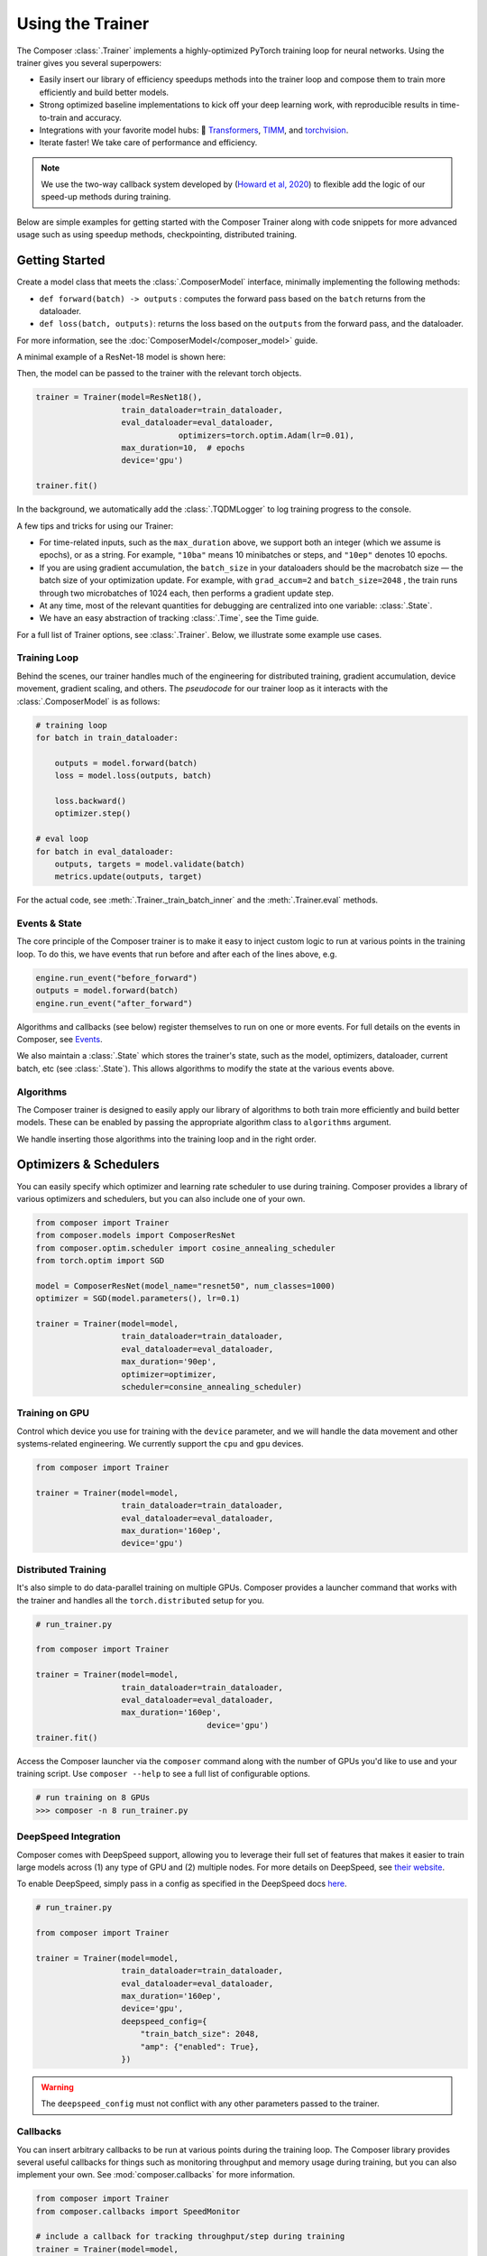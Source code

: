 Using the Trainer
=================

The Composer :class:`.Trainer` implements a highly-optimized PyTorch training loop for neural networks. Using the trainer gives you several superpowers:

-  Easily insert our library of efficiency speedups methods into the
   trainer loop and compose them to train more efficiently and build
   better models.
-  Strong optimized baseline implementations to kick off your deep
   learning work, with reproducible results in time-to-train and
   accuracy.
-  Integrations with your favorite model hubs:
   🤗 `Transformers`_, `TIMM`_, and `torchvision`_.
-  Iterate faster! We take care of performance and efficiency.

.. note::

    We use the two-way callback system developed by (`Howard et al,
    2020 <https://arxiv.org/abs/2002.04688>`__) to flexible add the logic of
    our speed-up methods during training.


Below are simple examples for getting started with the Composer Trainer
along with code snippets for more advanced usage such as using speedup
methods, checkpointing, distributed training.

Getting Started
---------------

Create a model class that meets the :class:`.ComposerModel` interface,
minimally implementing the following methods:

-  ``def forward(batch) -> outputs`` : computes the forward pass based
   on the ``batch`` returns from the dataloader.
-  ``def loss(batch, outputs)``: returns the loss based on the
   ``outputs`` from the forward pass, and the dataloader.

For more information, see the :doc:`ComposerModel</composer_model>` guide.

A minimal example of a ResNet-18 model is shown here:

.. testcode::

   import torchvision
   import torch.nn.functional as F

   from composer.models import ComposerModel

   class ResNet18(ComposerModel):

       def __init__(self):
           super().__init__()
           self.model = torchvision.models.resnet18()

       def forward(self, batch):
           inputs, _ = batch
           return self.model(inputs)

       def loss(self, outputs, batch):
           _, targets = batch
           return F.cross_entropy(outputs, targets)

Then, the model can be passed to the trainer with the relevant torch
objects.

.. code:: python

   trainer = Trainer(model=ResNet18(),
                     train_dataloader=train_dataloader,
                     eval_dataloader=eval_dataloader,
                                 optimizers=torch.optim.Adam(lr=0.01),
                     max_duration=10,  # epochs
                     device='gpu')

   trainer.fit()

In the background, we automatically add the :class:`.TQDMLogger` to log
training progress to the console.


A few tips and tricks for using our Trainer:

-  For time-related inputs, such as the ``max_duration`` above, we
   support both an integer (which we assume is epochs), or as a string.
   For example, ``"10ba"`` means 10 minibatches or steps, and ``"10ep"``
   denotes 10 epochs.
-  If you are using gradient accumulation, the ``batch_size`` in your
   dataloaders should be the macrobatch size — the batch size of your
   optimization update. For example, with ``grad_accum=2`` and
   ``batch_size=2048`` , the train runs through two microbatches of 1024
   each, then performs a gradient update step.
-  At any time, most of the relevant quantities for debugging are
   centralized into one variable: :class:`.State`.
-  We have an easy abstraction of tracking :class:`.Time`, see the Time guide.

For a full list of Trainer options, see :class:`.Trainer`. Below, we
illustrate some example use cases.

Training Loop
~~~~~~~~~~~~~

Behind the scenes, our trainer handles much of the engineering for
distributed training, gradient accumulation, device movement, gradient
scaling, and others. The *pseudocode* for our trainer loop as it
interacts with the :class:`.ComposerModel` is as follows:

.. code:: python

   # training loop
   for batch in train_dataloader:

       outputs = model.forward(batch)
       loss = model.loss(outputs, batch)

       loss.backward()
       optimizer.step()

   # eval loop
   for batch in eval_dataloader:
       outputs, targets = model.validate(batch)
       metrics.update(outputs, target)

For the actual code, see :meth:`.Trainer._train_batch_inner` and the :meth:`.Trainer.eval` methods.

Events & State
~~~~~~~~~~~~~~

The core principle of the Composer trainer is to make it easy to inject
custom logic to run at various points in the training loop. To do this,
we have events that run before and after each of the lines above, e.g.

.. code:: python

   engine.run_event("before_forward")
   outputs = model.forward(batch)
   engine.run_event("after_forward")

Algorithms and callbacks (see below) register themselves to run on one
or more events. For full details on the events in Composer, see
`Events <TBD>`__.

We also maintain a :class:`.State` which stores the trainer's state, such as
the model, optimizers, dataloader, current batch, etc (see
:class:`.State`). This allows algorithms to modify the state at the
various events above.

Algorithms
~~~~~~~~~~

The Composer trainer is designed to easily apply our library of
algorithms to both train more efficiently and build better models. These
can be enabled by passing the appropriate algorithm class to ``algorithms``
argument.

.. testcode::

   from composer import Trainer
   from composer.algorithms import LayerFreezing, Mixup

   trainer = Trainer(model=model,
                     train_dataloader=train_dataloader,
                     eval_dataloader=eval_dataloader,
                     max_duration='160ep',
                     algorithms=[
                         LayerFreezing(freeze_start=0.5, freeze_level=0.1),
                         Mixup(alpha=0.1),
                     ])
                     
   # the algorithms will automatically be applied during the appropriate
   # points of the training loop
   trainer.fit()

We handle inserting those algorithms into the training loop and in the
right order.

.. seealso::

    Our :doc:`Algorithms<algorithms>` guide, and the individual
    :doc:`Method Cards </method_cards/methods_overview>` for each algorithm.

..
    TODO: add link to the methods notebook



Optimizers & Schedulers
-----------------------

You can easily specify which optimizer and learning rate scheduler to
use during training. Composer provides a library of various optimizers
and schedulers, but you can also include one of your own.

.. code:: python

   from composer import Trainer
   from composer.models import ComposerResNet
   from composer.optim.scheduler import cosine_annealing_scheduler
   from torch.optim import SGD

   model = ComposerResNet(model_name="resnet50", num_classes=1000)
   optimizer = SGD(model.parameters(), lr=0.1)

   trainer = Trainer(model=model,
                     train_dataloader=train_dataloader,
                     eval_dataloader=eval_dataloader,
                     max_duration='90ep',
                     optimizer=optimizer,
                     scheduler=consine_annealing_scheduler)

Training on GPU
~~~~~~~~~~~~~~~

Control which device you use for training with the ``device`` parameter,
and we will handle the data movement and other systems-related
engineering. We currently support the ``cpu`` and ``gpu`` devices.

.. code:: python

   from composer import Trainer

   trainer = Trainer(model=model,
                     train_dataloader=train_dataloader,
                     eval_dataloader=eval_dataloader,
                     max_duration='160ep',
                     device='gpu')

Distributed Training
~~~~~~~~~~~~~~~~~~~~

It's also simple to do data-parallel training on multiple GPUs. Composer
provides a launcher command that works with the trainer and handles all
the ``torch.distributed`` setup for you.

.. code:: python

   # run_trainer.py

   from composer import Trainer

   trainer = Trainer(model=model,
                     train_dataloader=train_dataloader,
                     eval_dataloader=eval_dataloader,
                     max_duration='160ep',
                                       device='gpu')
   trainer.fit()

Access the Composer launcher via the ``composer`` command along with the
number of GPUs you'd like to use and your training script. Use
``composer --help`` to see a full list of configurable options.

.. code:: bash

   # run training on 8 GPUs
   >>> composer -n 8 run_trainer.py

DeepSpeed Integration
~~~~~~~~~~~~~~~~~~~~~

Composer comes with DeepSpeed support, allowing you to leverage their
full set of features that makes it easier to train large models across
(1) any type of GPU and (2) multiple nodes. For more details on DeepSpeed,
see `their website <https://www.deepspeed.ai>`__.

To enable DeepSpeed, simply pass in a config as specified in the
DeepSpeed docs `here <https://www.deepspeed.ai/docs/config-json/>`__.

.. code:: python

   # run_trainer.py

   from composer import Trainer

   trainer = Trainer(model=model,
                     train_dataloader=train_dataloader,
                     eval_dataloader=eval_dataloader,
                     max_duration='160ep',
                     device='gpu',
                     deepspeed_config={
                         "train_batch_size": 2048,
                         "amp": {"enabled": True},
                     })


.. warning::

    The ``deepspeed_config`` must not conflict with any other parameters
    passed to the trainer.


Callbacks
~~~~~~~~~

You can insert arbitrary callbacks to be run at various points during
the training loop. The Composer library provides several useful
callbacks for things such as monitoring throughput and memory usage
during training, but you can also implement your own. See
:mod:`composer.callbacks` for more information.

.. code:: python

   from composer import Trainer
   from composer.callbacks import SpeedMonitor

   # include a callback for tracking throughput/step during training
   trainer = Trainer(model=model,
                     train_dataloader=train_dataloader,
                     eval_dataloader=eval_dataloader,
                     max_duration='160ep',
                                       device='gpu',
                                       callbacks=[SpeedMonitor(window_size=100)])

Numerics
~~~~~~~~

Using `mixed precision <https://arxiv.org/abs/1710.03740>`__ can speed up your training loop and only requires
setting the ``precision`` parameter in the trainer. Note that ``amp``
only works if training on a GPU.

.. code:: python

   from composer import Trainer

   # use mixed precision during training
   trainer = Trainer(model=model,
                     train_dataloader=train_dataloader,
                     eval_dataloader=eval_dataloader,
                     max_duration='160ep',
                     device='gpu',
                     precision='amp')

Checkpointing
~~~~~~~~~~~~~

The Composer trainer makes it easy to (1) save checkpoints at various
points during training and (2) load them back to resume training later.

.. code:: python

   from composer import Trainer

   ### Saving checkpoints
   trainer = Trainer(model=model,
                     train_dataloader=train_dataloader,
                     eval_dataloader=eval_dataloader,
                     max_duration='160ep',
                                       device='gpu',
                                       # Checkpointing params
                                       save_folder: 'checkpoints',
                                       save_interval: '1ep')

   # will save checkpoints to the 'checkpoints' folder every epoch
   trainer.fit()

.. code:: python

   from composer import Trainer

   ### Loading checkpoints
   trainer = Trainer(model=model,
                     train_dataloader=train_dataloader,
                     eval_dataloader=eval_dataloader,
                     max_duration='160ep',
                                       device='gpu',
                                       # Checkpointing params
                                       load_path: 'path/to/checkpoint/mosaic_states.pt')

   # will load the trainer state (including model weights) from the
   # load_path before resuming training
   trainer.fit()

This was just a quick tour of all the features within our trainer. Please see the other
guides and notebooks for more information.

.. _Transformers: https://huggingface.co/docs/transformers/index
.. _TIMM: https://fastai.github.io/timmdocs/
.. _torchvision: https://pytorch.org/vision/stable/models.html
